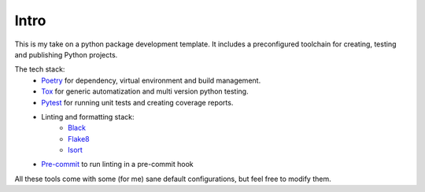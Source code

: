 Intro
=====

This is my take on a python package development template. It includes a preconfigured
toolchain for creating, testing and publishing Python projects.

The tech stack:
    * `Poetry <https://python-poetry.org/docs/>`_ for dependency, virtual environment and build management.
    * `Tox <https://tox.readthedocs.io/en/latest/>`_ for generic automatization and multi version python testing.
    * `Pytest <https://docs.pytest.org/en/latest/>`_ for running unit tests and creating coverage reports.
    *  Linting and formatting stack:
        * `Black <https://black.readthedocs.io/en/stable/>`_
        * `Flake8 <https://flake8.pycqa.org/en/latest/>`_
        * `Isort <https://timothycrosley.github.io/isort/>`_
    * `Pre-commit <https://pre-commit.com/>`_ to run linting in a pre-commit hook

All these tools come with some (for me) sane default configurations, but feel free to
modify them.
